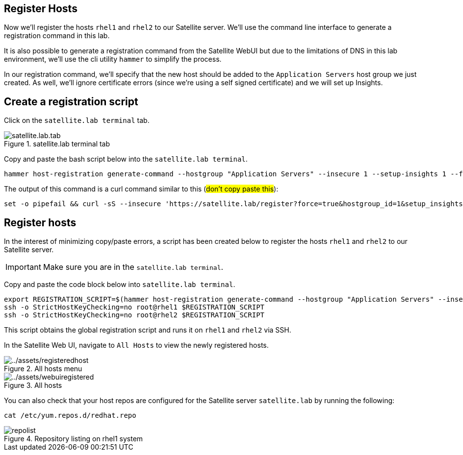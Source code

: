 == Register Hosts

Now we’ll register the hosts `+rhel1+` and `+rhel2+` to our Satellite
server. We’ll use the command line interface to generate a registration
command in this lab.

It is also possible to generate a registration command from the
Satellite WebUI but due to the limitations of DNS in this lab
environment, we’ll use the cli utility `+hammer+` to simplify the
process.

In our registration command, we’ll specify that the new host should be
added to the `+Application Servers+` host group we just created. As
well, we’ll ignore certificate errors (since we’re using a self signed
certificate) and we will set up Insights.

== Create a registration script

Click on the `satellite.lab terminal` tab.

.satellite.lab terminal tab
image::satellite.lab.tab.png[]

Copy and paste the bash script below into the `satellite.lab terminal`.

[source,bash,run]
----
hammer host-registration generate-command --hostgroup "Application Servers" --insecure 1 --setup-insights 1 --force 1
----

The output of this command is a curl command similar to this (##don’t copy
paste this##):

[source,nocopy]
----
set -o pipefail && curl -sS --insecure 'https://satellite.lab/register?force=true&hostgroup_id=1&setup_insights=false' -H 'Authorization: Bearer eyJhbGciOiJIUzI1NiJ9.eyJ1c2VyX2lkIjo0LCJpYXQiOjE2ODI2MjkyNzcsImp0aSI6ImQ1YjFkYThmYzM4OGY5ZjY0MmEyZjc0ZGFhNjRkMmZjODVmZDhiNjU1Y2E3NmM3ODEyYWQ5ZjQzNWE0NWE5Y2UiLCJleHAiOjE2ODI2NDM2NzcsInNjb3BlIjoicmVnaXN0cmF0aW9uI2dsb2JhbCByZWdpc3RyYXRpb24jaG9zdCJ9.bgS1XqSYd4bsY46Suq7QqC5OSKm3bSsN57c3lddiOkU' | bash
----

== Register hosts

In the interest of minimizing copy/paste errors, a script has been
created below to register the hosts `+rhel1+` and `+rhel2+` to our
Satellite server.

IMPORTANT: Make sure you are in the `satellite.lab terminal`.

Copy and paste the code block below into `satellite.lab terminal`.

[source,bash,run]
----
export REGISTRATION_SCRIPT=$(hammer host-registration generate-command --hostgroup "Application Servers" --insecure 1 --setup-insights 1 --force 1)
ssh -o StrictHostKeyChecking=no root@rhel1 $REGISTRATION_SCRIPT
ssh -o StrictHostKeyChecking=no root@rhel2 $REGISTRATION_SCRIPT
----

This script obtains the global registration script and runs it on
`+rhel1+` and `+rhel2+` via SSH.

In the Satellite Web UI, navigate to `+All Hosts+` to view the newly
registered hosts.

.All hosts menu
image::registeredhost.png[../assets/registeredhost]

.All hosts
image::webuiregistered.png[../assets/webuiregistered]

You can also check that your host repos are configured for the Satellite server `+satellite.lab+` by
running the following:

[source,bash,run]
----
cat /etc/yum.repos.d/redhat.repo
----

.Repository listing on rhel1 system
image::repolist.png[]
